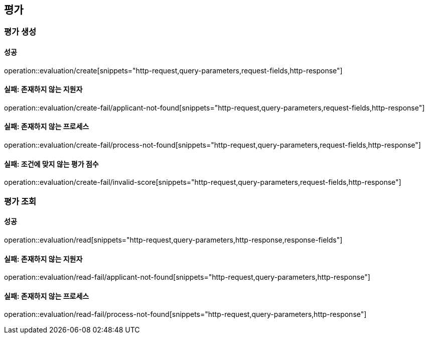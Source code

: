 == 평가

=== 평가 생성

==== 성공

operation::evaluation/create[snippets="http-request,query-parameters,request-fields,http-response"]

==== 실패: 존재하지 않는 지원자

operation::evaluation/create-fail/applicant-not-found[snippets="http-request,query-parameters,request-fields,http-response"]

==== 실패: 존재하지 않는 프로세스

operation::evaluation/create-fail/process-not-found[snippets="http-request,query-parameters,request-fields,http-response"]

==== 실패: 조건에 맞지 않는 평가 점수

operation::evaluation/create-fail/invalid-score[snippets="http-request,query-parameters,request-fields,http-response"]

=== 평가 조회

==== 성공

operation::evaluation/read[snippets="http-request,query-parameters,http-response,response-fields"]

==== 실패: 존재하지 않는 지원자

operation::evaluation/read-fail/applicant-not-found[snippets="http-request,query-parameters,http-response"]

==== 실패: 존재하지 않는 프로세스

operation::evaluation/read-fail/process-not-found[snippets="http-request,query-parameters,http-response"]
